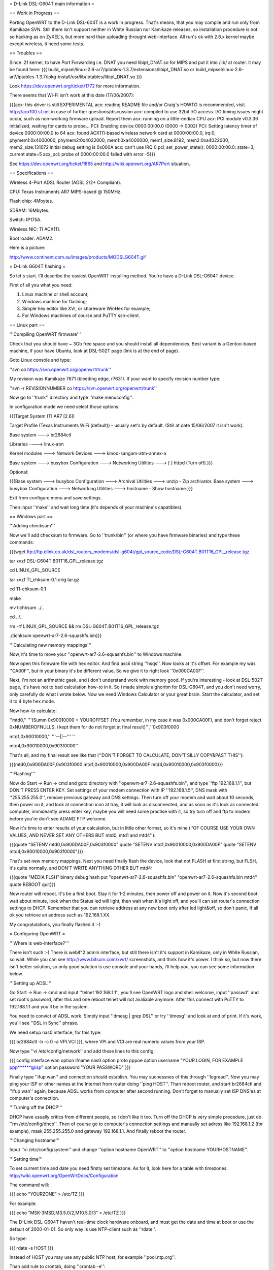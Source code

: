 = D-Link DSL-G604T main information =

== Work in Progress ==

Porting OpenWRT to the D-Link DSL-604T is a work in progress. That's means, that you may compile and run only from Kamikaze SVN. Still there isn't support neither in White Russian nor Kamikaze releases, so installation procedure is not so hacking as on ZyXEL's, but more hard than uploading throught web-interface. All run's ok with 2.6.x kernel maybe except wireless, it need some tests.

== Troubles ==

Since .21 kernel, to have Port Forwarding i.e. DNAT you need libipt_DNAT.so for MIPS and put it into /lib/ at router. It may be found here:
{{{
build_mipsel/linux-2.6-ar7/iptables-1.3.7/extensions/libipt_DNAT.so
or
build_mipsel/linux-2.6-ar7/iptables-1.3.7/ipkg-install/usr/lib/iptables/libipt_DNAT.so
}}}

Look https://dev.openwrt.org/ticket/1772 for more information.

There seems that Wi-Fi isn't work at this date (17/06/2007):

{{{acx: this driver is still EXPERIMENTAL
acx: reading README file and/or Craig's HOWTO is recommended, visit http://acx100.sf.net in case of further questions/discussion
acx: compiled to use 32bit I/O access. I/O timing issues might occur, such as non-working firmware upload. Report them
acx: running on a little-endian CPU
acx: PCI module v0.3.36 initialized, waiting for cards to probe...
PCI: Enabling device 0000:00:00.0 (0000 -> 0002)
PCI: Setting latency timer of device 0000:00:00.0 to 64
acx: found ACX111-based wireless network card at 0000:00:00.0, irq:0, phymem1:0x4000000, phymem2:0x4022000, mem1:0xa4000000, mem1_size:8192, mem2:0xa4022000, mem2_size:131072
initial debug setting is 0x000A
acx: can't use IRQ 0
pci_set_power_state(): 0000:00:00.0: state=3, current state=5
acx_pci: probe of 0000:00:00.0 failed with error -5}}}

See https://dev.openwrt.org/ticket/1865 and http://wiki.openwrt.org/AR7Port situation.

== Specifications ==

Wireless 4-Port ADSL Router (ADSL 2/2+ Compliant).

CPU: Texas Instruments AR7 MIPS-based @ 150MHz.

Flash chip: 4Mbytes.

SDRAM: 16Mbytes.

Switch: IP175A.

Wireless NIC: TI ACX111.

Boot loader: ADAM2.

Here is a picture:

http://www.continent.com.au/images/products/MODSLG604T.gif

= D-Link G604T flashing =

So let's start. I'll describe the easiest OpenWRT installing method.
You're have a D-Link DSL-G604T device.

First of all you what you need: 

1) Linux machine or shell account;

2) Windows machine for flashing;

3) Simple hex editor like XVI, or shareware WinHex for example;

4) For Windows machines of course and PuTTY ssh-client.

== Linux part ==

'''Compiling OpenWRT firmware'''

Check that you should have ~ 3Gb free space and you should install all dependencies. Best variant is a Gentoo-based machine, if your have Ubuntu, look at DSL-502T page (link is at the end of page).

Goto Linux console and type:

''svn co https://svn.openwrt.org/openwrt/trunk''

My revision was Kamikaze 7671 (bleeding edge, r7631). If your want to specify revision number type:

''svn -r REVISIONNUMBER co https://svn.openwrt.org/openwrt/trunk''

Now go to ''trunk'' directory and type ''make menuconfig''.

In configuration mode we need select those options:

{{{Target System (TI AR7 [2.6])

Target Profile (Texas Instruments WiFi (default)) - usually set's by default. (Still at date 15/06/2007 it isn't work). 

Base system ---> br2684ctl

Libraries ----> linux-atm

Kernel modules ---> Network Devices ---> kmod-sangam-atm-annex-a

Base system ---> busybox Configuration ---> Networking Utilities ---> [ ] httpd (Turn off).}}}

Optional:

{{{Base system ---> busybox Configuration ---> Archival Utilities ---> unzip - Zip archivator.
Base system ---> busybox Configuration ---> Networking Utilities ---> hostname - Show hostname.}}}

Exit from configure menu and save settings.

Then input ''make'' and wait long time (it's depends of your machine's capatibles).

== Windows part ==

'''Adding checksum'''

Now we'll add checksum to firmware. Go to ''trunk/bin'' (or where you have firmware binaries) and type these commands:

{{{wget ftp://ftp.dlink.co.uk/dsl_routers_modems/dsl-g604t/gpl_source_code/DSL-G604T.B01T16_GPL_release.tgz

tar xvzf DSL-G604T.B01T16_GPL_release.tgz

cd LINUX_GPL_SOURCE

tar xvzf TI_chksum-0.1.orig.tar.gz

cd TI-chksum-0.1

make

mv tichksum ../..

cd ../..

rm -rf LINUX_GPL_SOURCE && rm DSL-G604T.B01T16_GPL_release.tgz

./tichksum openwrt-ar7-2.6-squashfs.bin}}}

'''Calculating new memory mappings'''

Now, it's time to move your ''openwrt-ar7-2.6-squashfs.bin'' to Windows machine.

Now open this firmware file with hex editor. And find ascii string ''hsqs''. Now looks at it's offset. For example my was ''CA00F'', but in your binary it's be different value. So we give it to right look ''0x000CA00F''.

Next, i'm not an arifmethic geek, and i don't understand work with memory good. If you're interesting - look at DSL-502T page, it's have not to bad calculation how-to in it. So i made simple alghoritm for DSL-G604T, and you don't need worry, only carefully do what i wrote below. Now we need Windows Calculator or your great brain. Start the calculator, and set it to 4 byte hex mode.

Now how-to calculate:

''mtd0,'' '''(Summ 0x90010000 + YOUROFFSET (You remember, in my case it was 0x000CA00F), and don't forget reject 0xNUMBEROFNULLS, i kept them for do not forget at final result)''',''0x903f0000

mtd1,0x90010000,'' '''--||--''' ''

mtd4,0x90010000,0x903f0000''

That's all, and my final result see like that (''DON'T FORGET TO CALCULATE, DON'T SILLY COPY&PAST THIS''):

{{{mtd0,0x900DA00F,0x903f0000
mtd1,0x90010000,0x900DA00F
mtd4,0x90010000,0x903f0000}}}

'''Flashing'''

Now do Start -> Run -> cmd and goto directory with ''openwrt-ar7-2.6-squashfs.bin'', and type ''ftp 192.168.1.1'', but DON'T PRESS ENTER KEY. Set settings of your modem connection with IP ''192.168.1.5'', DNS mask with ''255.255.255.0'', remove previous gateway and DNS settings. Then turn off your modem and wait about 10 seconds, then power on it, and look at connection icon at tray, it will look as disconnected, and as soon as it's look as connected computer, immideantly press enter key, maybe you will need some practise with it, so try turn off and ftp to modem before you're don't see ADAM2 FTP welcome.

Now it's time to enter results of your calculation, but in little other format, so it's mine (''OF COURSE USE YOUR OWN VALUES, AND NEVER SET ANY OTHERS BUT mtd0, mtd1 and mtd4''):

{{{quote "SETENV mtd0,0x900DA00F,0x903f0000"
quote "SETENV mtd1,0x90010000,0x900DA00F"
quote "SETENV mtd4,0x90010000,0x903f0000"}}}

That's set new memory mappings. Next you need finally flash the device, look that not FLASH at first string, but FLSH, it's quite normally, and DON'T WRITE ANYTHING OTHER BUT mtd4:

{{{quote "MEDIA FLSH"
binary
debug
hash
put "openwrt-ar7-2.6-squashfs.bin" "openwrt-ar7-2.6-squashfs.bin mtd4"
quote REBOOT
quit}}}

Now router will reboot. It's be a first boot. Stay it for 1-2 minutes, then power off and power on it. Now it's second boot: wait about minute, look when the Status led will light, then wait when it's light off, and you'll can set router's connection settings to DHCP. Remember that you can retrieve address at any new boot only after led light&off, so don't panic, if all ok you retrieve an address such as 192.168.1.XX.

My congratulations, you finally flashed it :-)

= Configuring OpenWRT =

'''Where is web-interface?'''

There isn't such :-) There is webif^2 admin interface, but still there isn't it's support in Kamikaze, only in White Russian, so wait. While you can see http://www.bitsum.com/xwrt/ screenshots, and think how it's power. I think so, but now there isn't better solution, so only good solution is use console and your hands, i'll help you, you can see some information below.

'''Setting up ADSL'''

Go Start -> Run -> cmd and input ''telnet 192.168.1.1'', you'll see OpenWRT logo and shell welcome, input ''passwd'' and set root's password, after this and one reboot telnet will not avaliable anymore. After this connect with PuTTY to 192.168.1.1 and you'll be in the system.

You need to convict of ADSL work. Simply input ''dmesg | grep DSL'' or try ''dmesg'' and look at end of print. If it's work, you'll see ''DSL in Sync'' phrase.

We need setup nas0 interface, for this type:

{{{
br2684ctl -b -c 0 -a VPI.VCI
}}}, where VPI and VCI are real numeric values from your ISP.

Now type ''vi /etc/config/network'' and add these lines to this config:

{{{
config interface wan
option ifname nas0
option proto pppoe
option username "YOUR LOGIN, FOR EXAMPLE ppp******@isp"
option password "YOUR PASSWORD"
}}}

Finally type ''ifup wan'' and connection should establish. You may sucnessnes of this through ''logread''. Now you may ping your ISP or other names at the Internet from router doing ''ping HOST''. Than reboot router, and start br2684ctl and ''ifup wan'' again, because ADSL works from computer after second running. Don't forget to manually set ISP DNS'es at computer's connection. 

'''Turning off the DHCP'''

DHCP have usually critics from different people, so i don't like it too. Turn off the DHCP is very simple procedure, just do ''rm /etc/config/dhcp''. Then of course go to computer's connection settings and manually set adress like 192.168.1.2 (for example), mask 255.255.255.0 and gateway 192.168.1.1. And finally reboot the router.

'''Changing hostname'''

Input ''vi /etc/config/system'' and change ''option hostname OpenWRT'' to ''option hostname YOURHOSTNAME''.

'''Setting time'''

To set current time and date you need firstly set timezone. As for it, look here for a table with timezones. http://wiki.openwrt.org/OpenWrtDocs/Configuration

The command will:

{{{
echo "YOURZONE" > /etc/TZ
}}}

For example:

{{{
echo "MSK-3MSD,M3.5.0/2,M10.5.0/3" > /etc/TZ
}}}

The D-Link DSL-G604T haven't real-time clock hardware onboard, and must get the date and time at boot or use the default of 2000-01-01. So only way is use NTP-client such as ''rdate''.

So type:

{{{
rdate -s HOST
}}}

Instead of HOST you may use any public NTP host, for example ''pool.ntp.org''.

Than add rule to crontab, doing ''crontab -e'':

{{{
0 0 * * * /usr/sbin/rdate -s 128.138.140.44 >/dev/null 2>&1
}}}

You may use any other NTP-server instead of 128.138.140.44. That's will correct time every day at 00:00.

'''Turning off non-using daemons'''

Goto ''/etc/init.d/'', and create backup directory with name you wish, for example ''hlam'', then move non-using scripts in here, for example i moved, ''br2684ctl'', ''telnet'', ''usb''.

'''Configuring firewall'''

OpenWRT uses iptables firewall, so it's very simple, play with rules - it's simplest then in default D-Link DSL-G604T web-interface, and firewall more more stable. All that you need it's to do ''vi /etc/firewall.user'' and look at commented examples. But for best understanding here are mine:

1) Closing all ports for internet except these, for those we'll create rules:

{{{iptables -t nat -A prerouting_wan -p tcp -j DROP
iptables        -A input_wan      -p tcp -j DROP}}}

WARNING! IT'S ALWAYS MUST BEEN AFTER ALL OTHER RULES, I.E. EVERY TIME IT MUST BE AT THE END OF FILE.

2) SSH on port 22000 and open from outside. Let's start:

Goto ''vi /etc/config/dropbear'' and change line ''option Port         '22' '' to ''option Port         '22000' '', then save and restart router. Then go ''vi /etc/firewall.user'' and add such lines:

{{{iptables -t nat -A prerouting_wan -p tcp --dport 22000 -j ACCEPT
iptables        -A input_wan      -p tcp --dport 22000 -j ACCEPT
}}}

3) Example Torrent and eMule rules:

{{{# Torrent
iptables -t nat -A prerouting_wan -p tcp --dport 32021 -j DNAT --to 192.168.1.2:32021
iptables        -A forwarding_wan -p tcp --dport 32021 -d 192.168.1.2 -j ACCEPT

# Mule
iptables -t nat -A prerouting_wan -p tcp --dport 25572 -j DNAT --to 192.168.1.2:25572
iptables        -A forwarding_wan -p tcp --dport 25572 -d 192.168.1.2 -j ACCEPT}}}

Type ''/etc/init.d/firewall restart''. That's all, now it must work.

'''Using ipkg'''

ipkg is one of hearts of the OpenWRT. It's package installing/removing tool. Therefore there are small numbers of avaliable packages in Kamikaze SVN, it's useful. For example we'll remove dnsmasq and wireless-tools:

{{{ipkg update
ipkg remove dnsmasq
ipkg remove wireless-tools}}}

and install wi-fi driver:

{{{
ipkg install kmod-acx
}}}

Useful commands are ''ipkg update'' for updating, ''ipkg remove <package>'' for removing, ''ipkg install <package>'' for installing, ''ipkg list'' to show avaliable packages list and ''ipkg list_installed'' to show installed packages.

'''Setting up dyndns'''

There are two tools: ''updatedd'' and ''inadyn''. Both are in unofficial package repository. We'll use second, because it don't need scripting. So go http://www.ipkg.be and search for ''inadyn'' there, or get it directly using ''ipkg install http://www.forgotten-realm.net/openwrt/inadyn_1.86_mipsel.ipk''. Then do ''rm /etc/init.d/S65inadyn''. Then do ''vi /etc/inadyn.conf'' and write your values looking as in example.

'''Script to bring up ADSL if it's down, set time and start dyndns updating service'''

Thanks Z3r0 for skeleton and Vladimir Baboshin for advices:

Create new file ''vi /etc/adsl'' and input:

{{{#!/bin/sh

MODEMSTATUS=$(head -n 1 /proc/avalanche/avsar_modem_training)
ADSLSTATUS=$(ps | grep pppd)
ADSLSTATUSLEN=$(expr "$ADSLSTATUS" : '.*')
DATE=$(date '+%y')

# Set yor VPI and VCI values

if [ "$MODEMSTATUS" = "SHOWTIME" ]; then
br2684ctl -b -c 0 -a VPI.VCI
fi
if [[ "$ADSLSTATUSLEN" -lt "48" ]]; then
ifup wan
sleep 5
/bin/inadyn
fi
fi
if [ "$DATE" = "00" ]; then

# You may use any other NTP server

rdate -s 128.138.140.44
fi
}}}

Do it executable:

{{{
chmod 755 /etc/adsl
}}}

Than do ''crontab -e'' and add:

{{{
*/1 * * * * sh /etc/adsl  >/dev/null 2>&1
}}}

That's will check ADSL every minute.

= Other =

'''Materials'''

List of installing procedure for other devices:

http://wiki.openwrt.org/CategoryAR7Device

Power guide of DSL-502T flashing:

http://wiki.openwrt.org/OpenWrtDocs/Hardware/D-Link/DSL-502T

Fail of flashing the DSL-624T :-(

http://wiki.openwrt.org/OpenWrtDocs/Hardware/D-Link/DSL-G624T
